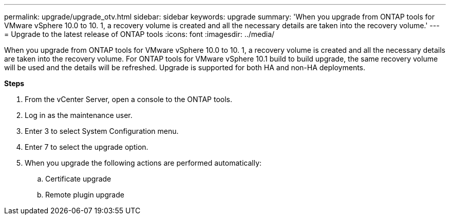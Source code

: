 ---
permalink: upgrade/upgrade_otv.html
sidebar: sidebar
keywords: upgrade
summary: 'When you upgrade from ONTAP tools for VMware vSphere 10.0 to 10. 1, a recovery volume is created and all the necessary details are taken into the recovery volume.'
---
= Upgrade to the latest release of ONTAP tools
:icons: font
:imagesdir: ../media/

[.lead]
When you upgrade from ONTAP tools for VMware vSphere 10.0 to 10. 1, a recovery volume is created and all the necessary details are taken into the recovery volume. 
For ONTAP tools for VMware vSphere 10.1 build to build upgrade, the same recovery volume will be used and the details will be refreshed. 
Upgrade is supported for both HA and non-HA deployments.

*Steps*

. From the vCenter Server, open a console to the ONTAP tools.
. Log in as the maintenance user.
. Enter 3 to select System Configuration menu.
. Enter 7 to select the upgrade option.
. When you upgrade the following actions are performed automatically:
.. Certificate upgrade
.. Remote plugin upgrade

